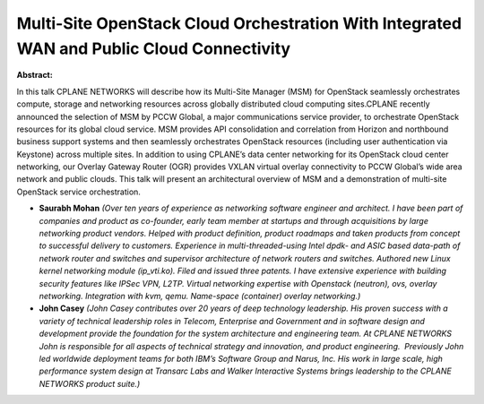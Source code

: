 Multi-Site OpenStack Cloud Orchestration With Integrated WAN and Public Cloud Connectivity
~~~~~~~~~~~~~~~~~~~~~~~~~~~~~~~~~~~~~~~~~~~~~~~~~~~~~~~~~~~~~~~~~~~~~~~~~~~~~~~~~~~~~~~~~~

**Abstract:**

In this talk CPLANE NETWORKS will describe how its Multi-Site Manager (MSM) for OpenStack seamlessly orchestrates compute, storage and networking resources across globally distributed cloud computing sites.CPLANE recently announced the selection of MSM by PCCW Global, a major communications service provider, to orchestrate OpenStack resources for its global cloud service. MSM provides API consolidation and correlation from Horizon and northbound business support systems and then seamlessly orchestrates OpenStack resources (including user authentication via Keystone) across multiple sites. In addition to using CPLANE’s data center networking for its OpenStack cloud center networking, our Overlay Gateway Router (OGR) provides VXLAN virtual overlay connectivity to PCCW Global’s wide area network and public clouds. This talk will present an architectural overview of MSM and a demonstration of multi-site OpenStack service orchestration.


* **Saurabh Mohan** *(Over ten years of experience as networking software engineer and architect. I have been part of companies and product as co-founder, early team member at startups and through acquisitions by large networking product vendors. Helped with product definition, product roadmaps and taken products from concept to successful delivery to customers. Experience in multi-threaded-using Intel dpdk- and ASIC based data-path of network router and switches and supervisor architecture of network routers and switches. Authored new Linux kernel networking module (ip_vti.ko). Filed and issued three patents. I have extensive experience with building security features like IPSec VPN, L2TP. Virtual networking expertise with Openstack (neutron), ovs, overlay networking. Integration with kvm, qemu. Name-space (container) overlay networking.)*

* **John Casey** *(John Casey contributes over 20 years of deep technology leadership. His proven success with a variety of technical leadership roles in Telecom, Enterprise and Government and in software design and development provide the foundation for the system architecture and engineering team. At CPLANE NETWORKS John is responsible for all aspects of technical strategy and innovation, and product engineering.  Previously John led worldwide deployment teams for both IBM’s Software Group and Narus, Inc. His work in large scale, high performance system design at Transarc Labs and Walker Interactive Systems brings leadership to the CPLANE NETWORKS product suite.)*
